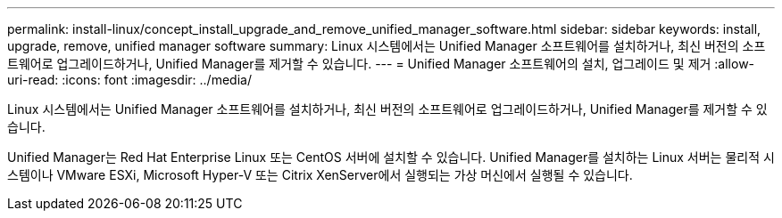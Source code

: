 ---
permalink: install-linux/concept_install_upgrade_and_remove_unified_manager_software.html 
sidebar: sidebar 
keywords: install, upgrade, remove, unified manager software 
summary: Linux 시스템에서는 Unified Manager 소프트웨어를 설치하거나, 최신 버전의 소프트웨어로 업그레이드하거나, Unified Manager를 제거할 수 있습니다. 
---
= Unified Manager 소프트웨어의 설치, 업그레이드 및 제거
:allow-uri-read: 
:icons: font
:imagesdir: ../media/


[role="lead"]
Linux 시스템에서는 Unified Manager 소프트웨어를 설치하거나, 최신 버전의 소프트웨어로 업그레이드하거나, Unified Manager를 제거할 수 있습니다.

Unified Manager는 Red Hat Enterprise Linux 또는 CentOS 서버에 설치할 수 있습니다. Unified Manager를 설치하는 Linux 서버는 물리적 시스템이나 VMware ESXi, Microsoft Hyper-V 또는 Citrix XenServer에서 실행되는 가상 머신에서 실행될 수 있습니다.
